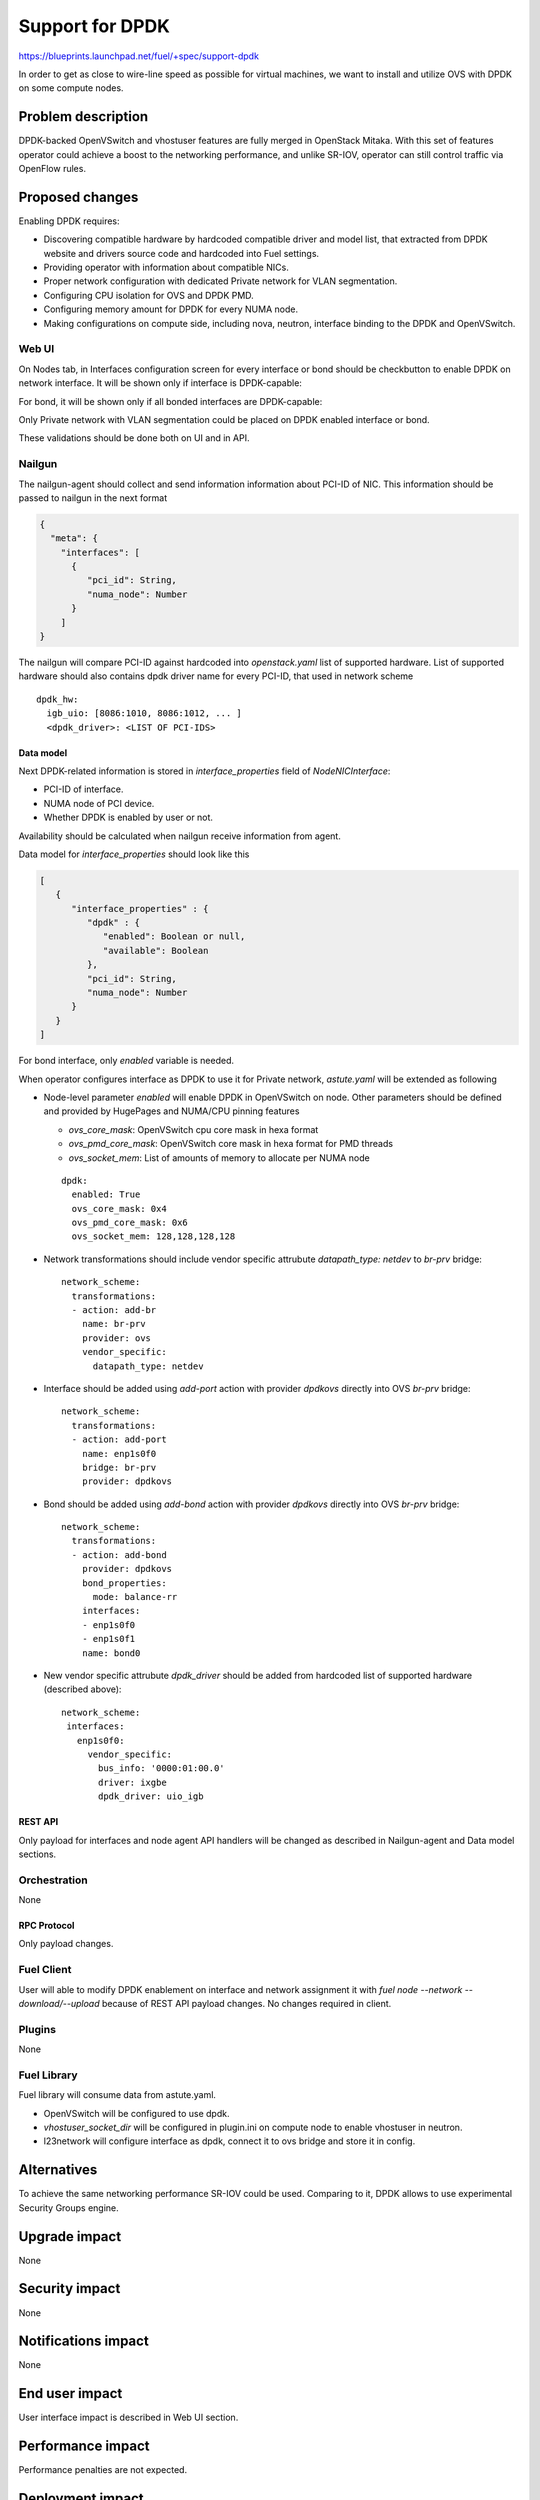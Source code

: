 ..
 This work is licensed under a Creative Commons Attribution 3.0 Unported
 License.

 http://creativecommons.org/licenses/by/3.0/legalcode

================
Support for DPDK
================

https://blueprints.launchpad.net/fuel/+spec/support-dpdk

In order to get as close to wire-line speed as possible for virtual machines,
we want to install and utilize OVS with DPDK on some compute nodes.

--------------------
Problem description
--------------------

DPDK-backed OpenVSwitch and vhostuser features are fully merged in OpenStack
Mitaka. With this set of features operator could achieve a boost to the
networking performance, and unlike SR-IOV, operator can still control traffic
via OpenFlow rules.

----------------
Proposed changes
----------------

Enabling DPDK requires:

* Discovering compatible hardware by hardcoded compatible driver and model
  list, that extracted from DPDK website and drivers source code and hardcoded
  into Fuel settings.

* Providing operator with information about compatible NICs.

* Proper network configuration with dedicated Private network for VLAN
  segmentation.

* Configuring CPU isolation for OVS and DPDK PMD.

* Configuring memory amount for DPDK for every NUMA node.

* Making configurations on compute side, including nova, neutron, interface
  binding to the DPDK and OpenVSwitch.

Web UI
======

On Nodes tab, in Interfaces configuration screen for every interface or bond
should be checkbutton to enable DPDK on network interface. It will be shown
only if interface is DPDK-capable:

.. image:: ../../images/9.0/support-dpdk/dpdk-ui.png
    :scale: 75 %

For bond, it will be shown only if all bonded interfaces are DPDK-capable:

.. image:: ../../images/9.0/support-dpdk/dpdk-bond-ui.png
    :scale: 75 %

Only Private network with VLAN segmentation could be placed on DPDK enabled
interface or bond.

These validations should be done both on UI and in API.

Nailgun
=======

The nailgun-agent should collect and send information information about
PCI-ID of NIC. This information should be passed to nailgun in the next
format

.. code-block:: json

  {
    "meta": {
      "interfaces": [
        {
           "pci_id": String,
           "numa_node": Number
        }
      ]
  }

The nailgun will compare PCI-ID against hardcoded into `openstack.yaml` list of
supported hardware. List of supported hardware should also сontains dpdk driver
name for every PCI-ID, that used in network scheme

::

  dpdk_hw:
    igb_uio: [8086:1010, 8086:1012, ... ]
    <dpdk_driver>: <LIST OF PCI-IDS>

Data model
----------

Next DPDK-related information is stored in `interface_properties` field of
`NodeNICInterface`:

* PCI-ID of interface.

* NUMA node of PCI device.

* Whether DPDK is enabled by user or not.

Availability should be calculated when nailgun receive information from agent.

Data model for `interface_properties` should look like this

.. code-block:: json

  [
     {
        "interface_properties" : {
           "dpdk" : {
              "enabled": Boolean or null,
              "available": Boolean
           },
           "pci_id": String,
           "numa_node": Number
        }
     }
  ]

For bond interface, only `enabled` variable is needed.

When operator configures interface as DPDK to use it for Private network,
`astute.yaml` will be extended as following

* Node-level parameter `enabled` will enable DPDK in OpenVSwitch on node. Other
  parameters should be defined and provided by HugePages and NUMA/CPU
  pinning features

  * `ovs_core_mask`: OpenVSwitch cpu core mask in hexa format

  * `ovs_pmd_core_mask`: OpenVSwitch core mask in hexa format for PMD threads

  * `ovs_socket_mem`: List of amounts of memory to allocate per NUMA node

  ::

    dpdk:
      enabled: True
      ovs_core_mask: 0x4
      ovs_pmd_core_mask: 0x6
      ovs_socket_mem: 128,128,128,128

* Network transformations should include vendor specific attrubute
  `datapath_type: netdev` to `br-prv` bridge::

    network_scheme:
      transformations:
      - action: add-br
        name: br-prv
        provider: ovs
        vendor_specific:
          datapath_type: netdev

* Interface should be added using `add-port` action with provider `dpdkovs`
  directly into OVS `br-prv` bridge::

    network_scheme:
      transformations:
      - action: add-port
        name: enp1s0f0
        bridge: br-prv
        provider: dpdkovs

* Bond should be added using `add-bond` action with provider `dpdkovs` directly
  into OVS `br-prv` bridge::

    network_scheme:
      transformations:
      - action: add-bond
        provider: dpdkovs
        bond_properties:
          mode: balance-rr
        interfaces:
        - enp1s0f0
        - enp1s0f1
        name: bond0

* New vendor specific attrubute `dpdk_driver` should be added from hardcoded
  list of supported hardware (described above)::

    network_scheme:
     interfaces:
       enp1s0f0:
         vendor_specific:
           bus_info: '0000:01:00.0'
           driver: ixgbe
           dpdk_driver: uio_igb

REST API
--------

Only payload for interfaces and node agent API handlers will be changed as
described in Nailgun-agent and Data model sections.

Orchestration
=============

None

RPC Protocol
------------

Only payload changes.

Fuel Client
===========

User will able to modify DPDK enablement on interface and network assignment
it with `fuel node --network --download/--upload` because of REST API payload
changes. No changes required in client.

Plugins
=======

None

Fuel Library
============

Fuel library will consume data from astute.yaml.

* OpenVSwitch will be configured to use dpdk.

* `vhostuser_socket_dir` will be configured in plugin.ini on compute node to
  enable vhostuser in neutron.

* l23network will configure interface as dpdk, connect it to ovs bridge and
  store it in config.

------------
Alternatives
------------

To achieve the same networking performance SR-IOV could be used. Comparing to
it, DPDK allows to use experimental Security Groups engine.

--------------
Upgrade impact
--------------

None

---------------
Security impact
---------------

None

--------------------
Notifications impact
--------------------

None

---------------
End user impact
---------------

User interface impact is described in Web UI section.

------------------
Performance impact
------------------

Performance penalties are not expected.

-----------------
Deployment impact
-----------------

This feature will require to use VLAN segmentation and dedicated DPDK capable
network interface for Private network.

----------------
Developer impact
----------------

None

---------------------
Infrastructure impact
---------------------

This feature will be tested on virtual environment.

--------------------
Documentation impact
--------------------

TBD

--------------
Implementation
--------------

Assignee(s)
===========

Primary assignee:
  * Vladimir Eremin <veremin@mirantis.com>
  * Sergey Kolekonov <skolekonov@mirantis.com>

Mandatory design review:
  * Sergey Vasilenko <svasilenko@mirantis.com>
  * Dmitry Teselkin <dteselkin@mirantis.com>

Work Items
==========

* Collecting information about interfaces
* Enable DPDK configuration in fuel-library
* Support of configuring DPDK via fuel API
* Support of DPDK on UI
* Manual testing
* Create a system test for DPDK

Dependencies
============

This feature depends on `HugePages
<https://blueprints.launchpad.net/fuel/+spec/support-hugepages>`_ and
`NUMA/CPU pinning
<https://blueprints.launchpad.net/fuel/+spec/support-numa-cpu-pinning>`_
features.

------------
Testing, QA
------------

* Test API/CLI cases for the configuring DPDK
* Test WEB UI cases for the configuring DPDK
* Test that DPDK is discovered and configured properly
* Performance testing

Acceptance criteria
===================

User should be able to deploy compute nodes with network interface in DPDK
mode, and boot a VM with vhostuser and HugePages enabled.

----------
References
----------

* `Neutron Open vSwitch vhost-user support
  <http://docs.openstack.org/developer/neutron/devref/ovs_vhostuser.html>`_

* `OpenVSwitch DPDK Firewall implementation
  <https://github.com/openstack/networking-ovs-dpdk>`_

* `List of supported NICs
  <http://dpdk.org/doc/nics>`_
